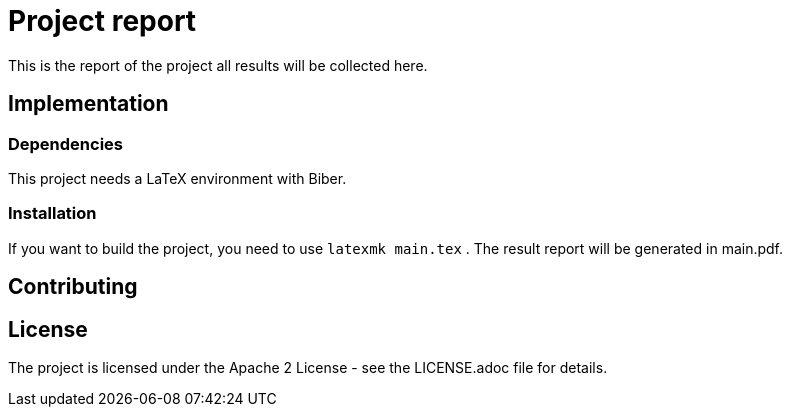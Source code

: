 = Project report

This is the report of the project all results will be collected here.

== Implementation

=== Dependencies

This project needs a LaTeX environment with Biber.

=== Installation

If you want to build the project, you need to use `latexmk main.tex` . The
result report will be generated in main.pdf.

== Contributing

== License

The project is licensed under the Apache 2 License -
see the LICENSE.adoc file for details.
